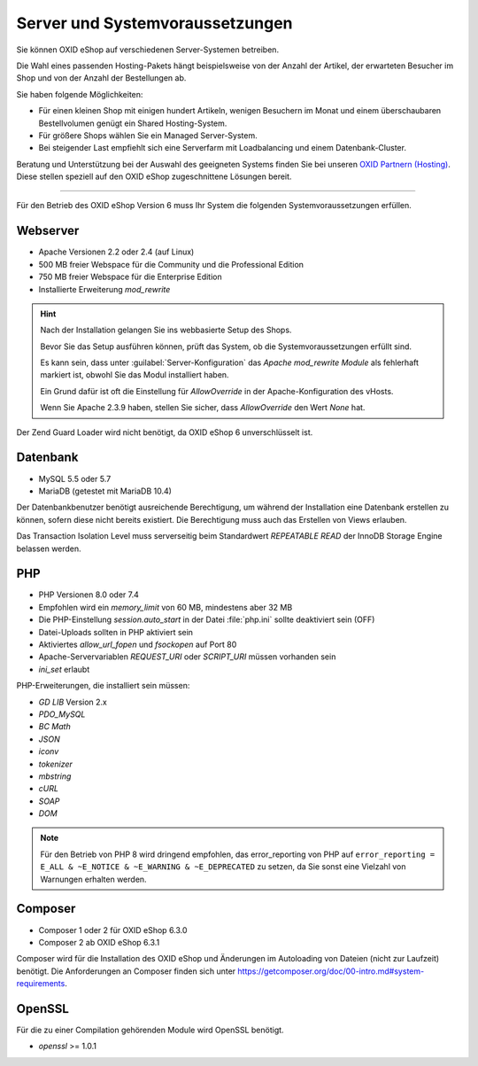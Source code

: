 ﻿Server und Systemvoraussetzungen
================================

Sie können OXID eShop auf verschiedenen Server-Systemen betreiben.

Die Wahl eines passenden Hosting-Pakets hängt beispielsweise von der Anzahl der Artikel, der erwarteten Besucher im Shop und von der Anzahl der Bestellungen ab.

Sie haben folgende Möglichkeiten:

* Für einen kleinen Shop mit einigen hundert Artikeln, wenigen Besuchern im Monat und einem überschaubaren Bestellvolumen genügt ein Shared Hosting-System.
* Für größere Shops wählen Sie ein Managed Server-System.
* Bei steigender Last empfiehlt sich eine Serverfarm mit Loadbalancing und einem Datenbank-Cluster.

Beratung und Unterstützung bei der Auswahl des geeigneten Systems finden Sie bei unseren `OXID Partnern (Hosting) <https://www.oxid-esales.com/oxid-welt/partner/partner-finden/>`_. Diese stellen speziell auf den OXID eShop zugeschnittene Lösungen bereit.

----------------------------------------------------------------------------------------------------------

Für den Betrieb des OXID eShop Version 6 muss Ihr System die folgenden Systemvoraussetzungen erfüllen.

Webserver
---------

* Apache Versionen 2.2 oder 2.4 (auf Linux)
* 500 MB freier Webspace für die Community und die Professional Edition
* 750 MB freier Webspace für die Enterprise Edition
* Installierte Erweiterung *mod_rewrite*

.. hint::

   Nach der Installation gelangen Sie ins webbasierte Setup des Shops.

   Bevor Sie das Setup ausführen können, prüft das System, ob die Systemvoraussetzungen erfüllt sind.

   Es kann sein, dass unter :guilabel:`Server-Konfiguration` das *Apache mod_rewrite Module* als fehlerhaft markiert ist, obwohl Sie das Modul installiert haben.

   Ein Grund dafür ist oft die Einstellung für *AllowOverride* in der Apache-Konfiguration des vHosts.

   Wenn Sie Apache 2.3.9 haben, stellen Sie sicher, dass *AllowOverride* den Wert *None* hat.


Der Zend Guard Loader wird nicht benötigt, da OXID eShop 6 unverschlüsselt ist.

Datenbank
---------

* MySQL 5.5 oder 5.7
* MariaDB (getestet mit MariaDB 10.4)

Der Datenbankbenutzer benötigt ausreichende Berechtigung, um während der Installation eine Datenbank erstellen zu können, sofern diese nicht bereits existiert. Die Berechtigung muss auch das Erstellen von Views erlauben.

Das Transaction Isolation Level muss serverseitig beim Standardwert *REPEATABLE READ* der InnoDB Storage Engine belassen werden.

PHP
---

* PHP Versionen 8.0 oder 7.4
* Empfohlen wird ein *memory_limit* von 60 MB, mindestens aber 32 MB
* Die PHP-Einstellung *session.auto_start* in der Datei :file:`php.ini` sollte deaktiviert sein (OFF)
* Datei-Uploads sollten in PHP aktiviert sein
* Aktiviertes *allow_url_fopen* und *fsockopen* auf Port 80
* Apache-Servervariablen *REQUEST_URI* oder *SCRIPT_URI* müssen vorhanden sein
* *ini_set* erlaubt

PHP-Erweiterungen, die installiert sein müssen:

* *GD LIB* Version 2.x
* *PDO_MySQL*
* *BC Math*
* *JSON*
* *iconv*
* *tokenizer*
* *mbstring*
* *cURL*
* *SOAP*
* *DOM*

.. note:: Für den Betrieb von PHP 8 wird dringend empfohlen, das error_reporting von PHP auf ``error_reporting = E_ALL & ~E_NOTICE & ~E_WARNING & ~E_DEPRECATED`` zu setzen, da Sie sonst eine Vielzahl von Warnungen erhalten werden.

Composer
--------

* Composer 1 oder 2 für OXID eShop 6.3.0
* Composer 2 ab OXID eShop 6.3.1

Composer wird für die Installation des OXID eShop und Änderungen im Autoloading von Dateien (nicht zur Laufzeit) benötigt. Die Anforderungen an Composer finden sich unter `https://getcomposer.org/doc/00-intro.md#system-requirements <https://getcomposer.org/doc/00-intro.md#system-requirements>`_.

OpenSSL
-------

Für die zu einer Compilation gehörenden Module wird OpenSSL benötigt.

* *openssl* >= 1.0.1


.. Intern: oxbaac, Status:
